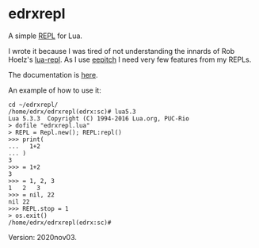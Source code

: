 * edrxrepl
A simple [[https://en.wikipedia.org/wiki/Read%E2%80%93eval%E2%80%93print_loop][REPL]] for Lua.

# (find-eepitch-intro)
# (brg "~/edrxrepl/README.html")

I wrote it because I was tired of not understanding the innards of Rob
Hoelz's [[https://github.com/hoelzro/lua-repl/][lua-repl]]. As I use [[http://angg.twu.net/eev-intros/find-eepitch-intro.html][eepitch]] I need very few features from my
REPLs.

The documentation is [[http://angg.twu.net/edrxrepl/edrxrepl.lua.html][here]].

An example of how to use it:

#+BEGIN_SRC
cd ~/edrxrepl/
/home/edrx/edrxrepl(edrx:sc)# lua5.3
Lua 5.3.3  Copyright (C) 1994-2016 Lua.org, PUC-Rio
> dofile "edrxrepl.lua"
> REPL = Repl.new(); REPL:repl()
>>> print(
...   1+2
... )
3
>>> = 1+2
3
>>> = 1, 2, 3
1	2	3
>>> = nil, 22
nil	22
>>> REPL.stop = 1
> os.exit()
/home/edrx/edrxrepl(edrx:sc)# 
#+END_SRC

Version: 2020nov03.
